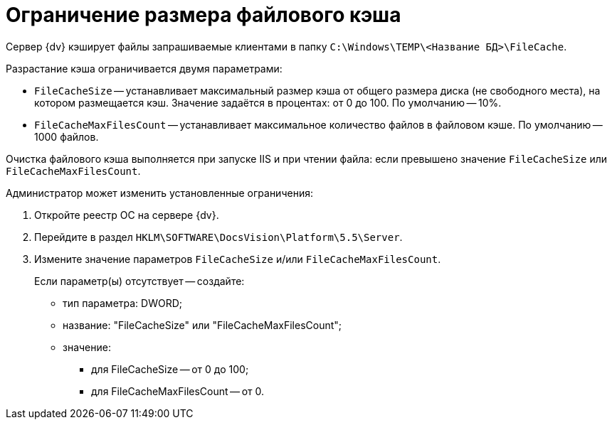 = Ограничение размера файлового кэша

Сервер {dv} кэширует файлы запрашиваемые клиентами в папку `C:\Windows\TEMP\<Название БД>\FileCache`.

Разрастание кэша ограничивается двумя параметрами:

* `FileCacheSize` -- устанавливает максимальный размер кэша от общего размера диска (не свободного места), на котором размещается кэш. Значение задаётся в процентах: от 0 до 100. По умолчанию -- 10%.
* `FileCacheMaxFilesCount` -- устанавливает максимальное количество файлов в файловом кэше. По умолчанию -- 1000 файлов.

Очистка файлового кэша выполняется при запуске IIS и при чтении файла: если превышено значение `FileCacheSize` или `FileCacheMaxFilesCount`.

Администратор может изменить установленные ограничения:

. Откройте реестр ОС на сервере {dv}.
. Перейдите в раздел `HKLM\SOFTWARE\DocsVision\Platform\5.5\Server`.
. Измените значение параметров `FileCacheSize` и/или `FileCacheMaxFilesCount`.
+
Если параметр(ы) отсутствует -- создайте:

* тип параметра: DWORD;
* название: "FileCacheSize" или "FileCacheMaxFilesCount";
* значение:
** для FileCacheSize -- от 0 до 100;
** для FileCacheMaxFilesCount -- от 0.
